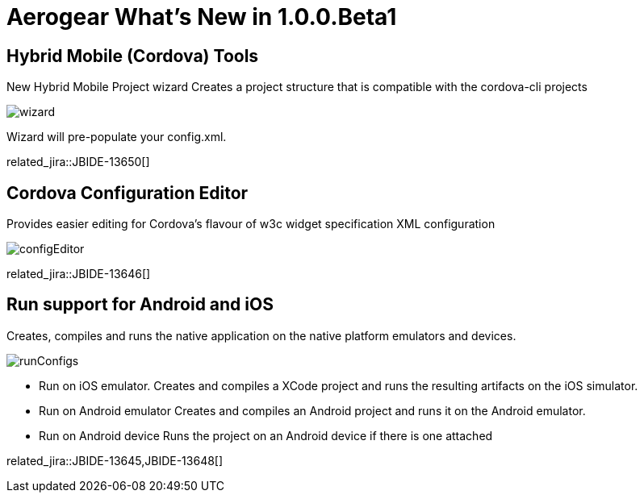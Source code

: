 = Aerogear What's New in 1.0.0.Beta1
:page-layout: whatsnew
:page-component_id: aerogear
:page-component_version: 1.0.0.Beta1
:page-product_id: jbt_core
:page-product_version: 4.1.0.Beta1

== Hybrid Mobile (Cordova) Tools
New Hybrid Mobile Project wizard 	Creates a project structure that is compatible with the cordova-cli projects

image::images/1.0.0.Beta1/wizard.png[]

Wizard will pre-populate your config.xml.

related_jira::JBIDE-13650[]

== Cordova Configuration Editor

Provides easier editing for Cordova's flavour of w3c widget specification XML configuration

image::images/1.0.0.Beta1/configEditor.png[]

related_jira::JBIDE-13646[]

== Run support for Android and iOS

Creates, compiles and runs the native application on the native platform emulators and devices.

image::images/1.0.0.Beta1/runConfigs.png[]

* Run on iOS emulator. Creates and compiles a XCode project and runs the resulting artifacts on the iOS simulator.
* Run on Android emulator Creates and compiles an Android project and runs it on the Android emulator.
* Run on Android device Runs the project on an Android device if there is one attached

related_jira::JBIDE-13645,JBIDE-13648[]
